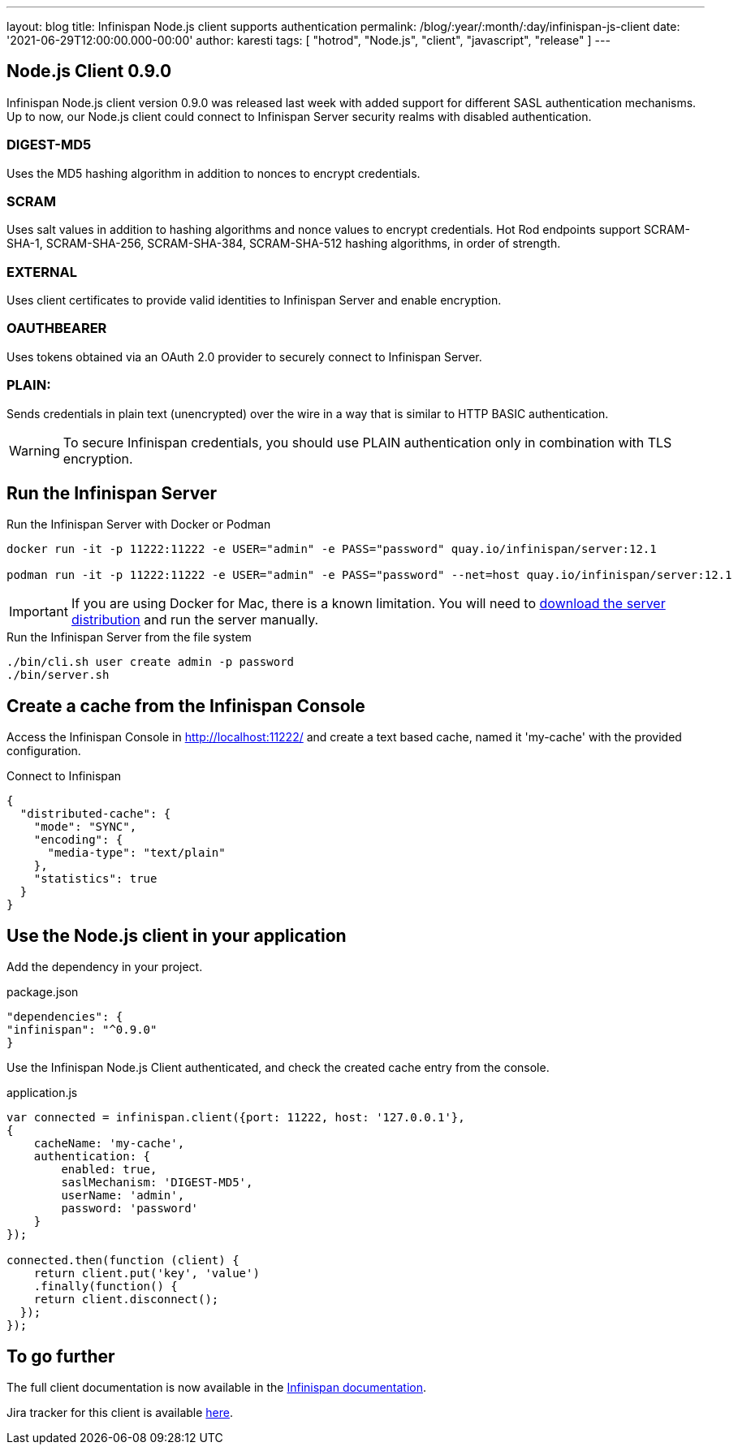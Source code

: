 ---
layout: blog
title: Infinispan Node.js client supports authentication
permalink: /blog/:year/:month/:day/infinispan-js-client
date: '2021-06-29T12:00:00.000-00:00'
author: karesti
tags: [ "hotrod", "Node.js", "client", "javascript", "release" ]
---

== Node.js Client 0.9.0

Infinispan Node.js client version 0.9.0 was released last week with added support for different SASL authentication mechanisms.
Up to now, our Node.js client could connect to Infinispan Server security realms with disabled authentication.

=== DIGEST-MD5
Uses the MD5 hashing algorithm in addition to nonces to encrypt credentials.

=== SCRAM
Uses salt values in addition to hashing algorithms and nonce values to encrypt credentials. Hot Rod endpoints support SCRAM-SHA-1, SCRAM-SHA-256, SCRAM-SHA-384, SCRAM-SHA-512 hashing algorithms, in order of strength.

=== EXTERNAL
Uses client certificates to provide valid identities to Infinispan Server and enable encryption.

=== OAUTHBEARER
Uses tokens obtained via an OAuth 2.0 provider to securely connect to Infinispan Server.

=== PLAIN:
Sends credentials in plain text (unencrypted) over the wire in a way that is similar to HTTP BASIC authentication.

WARNING: To secure Infinispan credentials, you should use PLAIN authentication only in combination with TLS encryption.


== Run the Infinispan Server

.Run the Infinispan Server with Docker or Podman
[source,bash]
----
docker run -it -p 11222:11222 -e USER="admin" -e PASS="password" quay.io/infinispan/server:12.1

podman run -it -p 11222:11222 -e USER="admin" -e PASS="password" --net=host quay.io/infinispan/server:12.1
----

IMPORTANT: If you are using Docker for Mac, there is a known limitation. You will need to https://infinispan.org/download/[download
the server distribution] and run the server manually.

.Run the Infinispan Server from the file system
[source,bash]
----
./bin/cli.sh user create admin -p password
./bin/server.sh
----

== Create a cache from the Infinispan Console

Access the Infinispan Console in http://localhost:11222/[http://localhost:11222/] and create a text based
cache, named it 'my-cache' with the provided configuration.

.Connect to Infinispan
[source,json]
----
{
  "distributed-cache": {
    "mode": "SYNC",
    "encoding": {
      "media-type": "text/plain"
    },
    "statistics": true
  }
}
----

== Use the Node.js client in your application

Add the dependency in your project.

.package.json
[source,json]
----
"dependencies": {
"infinispan": "^0.9.0"
}
----

Use the Infinispan Node.js Client authenticated, and check the created cache entry from the console.

.application.js
[source,javascript]
----
var connected = infinispan.client({port: 11222, host: '127.0.0.1'},
{
    cacheName: 'my-cache',
    authentication: {
        enabled: true,
        saslMechanism: 'DIGEST-MD5',
        userName: 'admin',
        password: 'password'
    }
});

connected.then(function (client) {
    return client.put('key', 'value')
    .finally(function() {
    return client.disconnect();
  });
});
----

== To go further

The full client documentation is now available in the
https://infinispan.org/docs/hotrod-clients/js/latest/js_client.html[Infinispan documentation].

Jira tracker for this client is available https://issues.redhat.com/projects/HRJS[here].
